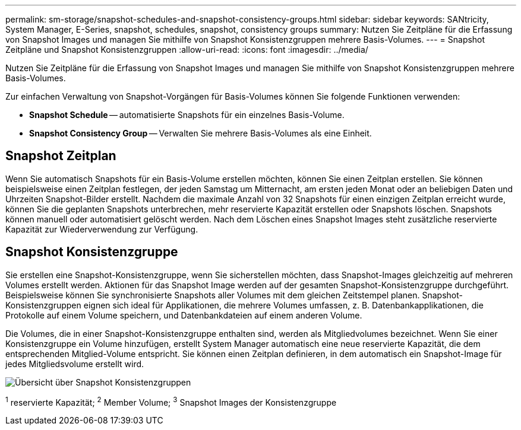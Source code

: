 ---
permalink: sm-storage/snapshot-schedules-and-snapshot-consistency-groups.html 
sidebar: sidebar 
keywords: SANtricity, System Manager, E-Series, snapshot, schedules, snapshot, consistency groups 
summary: Nutzen Sie Zeitpläne für die Erfassung von Snapshot Images und managen Sie mithilfe von Snapshot Konsistenzgruppen mehrere Basis-Volumes. 
---
= Snapshot Zeitpläne und Snapshot Konsistenzgruppen
:allow-uri-read: 
:icons: font
:imagesdir: ../media/


[role="lead"]
Nutzen Sie Zeitpläne für die Erfassung von Snapshot Images und managen Sie mithilfe von Snapshot Konsistenzgruppen mehrere Basis-Volumes.

Zur einfachen Verwaltung von Snapshot-Vorgängen für Basis-Volumes können Sie folgende Funktionen verwenden:

* *Snapshot Schedule* -- automatisierte Snapshots für ein einzelnes Basis-Volume.
* *Snapshot Consistency Group* -- Verwalten Sie mehrere Basis-Volumes als eine Einheit.




== Snapshot Zeitplan

Wenn Sie automatisch Snapshots für ein Basis-Volume erstellen möchten, können Sie einen Zeitplan erstellen. Sie können beispielsweise einen Zeitplan festlegen, der jeden Samstag um Mitternacht, am ersten jeden Monat oder an beliebigen Daten und Uhrzeiten Snapshot-Bilder erstellt. Nachdem die maximale Anzahl von 32 Snapshots für einen einzigen Zeitplan erreicht wurde, können Sie die geplanten Snapshots unterbrechen, mehr reservierte Kapazität erstellen oder Snapshots löschen. Snapshots können manuell oder automatisiert gelöscht werden. Nach dem Löschen eines Snapshot Images steht zusätzliche reservierte Kapazität zur Wiederverwendung zur Verfügung.



== Snapshot Konsistenzgruppe

Sie erstellen eine Snapshot-Konsistenzgruppe, wenn Sie sicherstellen möchten, dass Snapshot-Images gleichzeitig auf mehreren Volumes erstellt werden. Aktionen für das Snapshot Image werden auf der gesamten Snapshot-Konsistenzgruppe durchgeführt. Beispielsweise können Sie synchronisierte Snapshots aller Volumes mit dem gleichen Zeitstempel planen. Snapshot-Konsistenzgruppen eignen sich ideal für Applikationen, die mehrere Volumes umfassen, z. B. Datenbankapplikationen, die Protokolle auf einem Volume speichern, und Datenbankdateien auf einem anderen Volume.

Die Volumes, die in einer Snapshot-Konsistenzgruppe enthalten sind, werden als Mitgliedvolumes bezeichnet. Wenn Sie einer Konsistenzgruppe ein Volume hinzufügen, erstellt System Manager automatisch eine neue reservierte Kapazität, die dem entsprechenden Mitglied-Volume entspricht. Sie können einen Zeitplan definieren, in dem automatisch ein Snapshot-Image für jedes Mitgliedsvolume erstellt wird.

image::../media/sam1130-dwg-snapshots-consistency-groups-overview.gif[Übersicht über Snapshot Konsistenzgruppen]

^1^ reservierte Kapazität; ^2^ Member Volume; ^3^ Snapshot Images der Konsistenzgruppe
